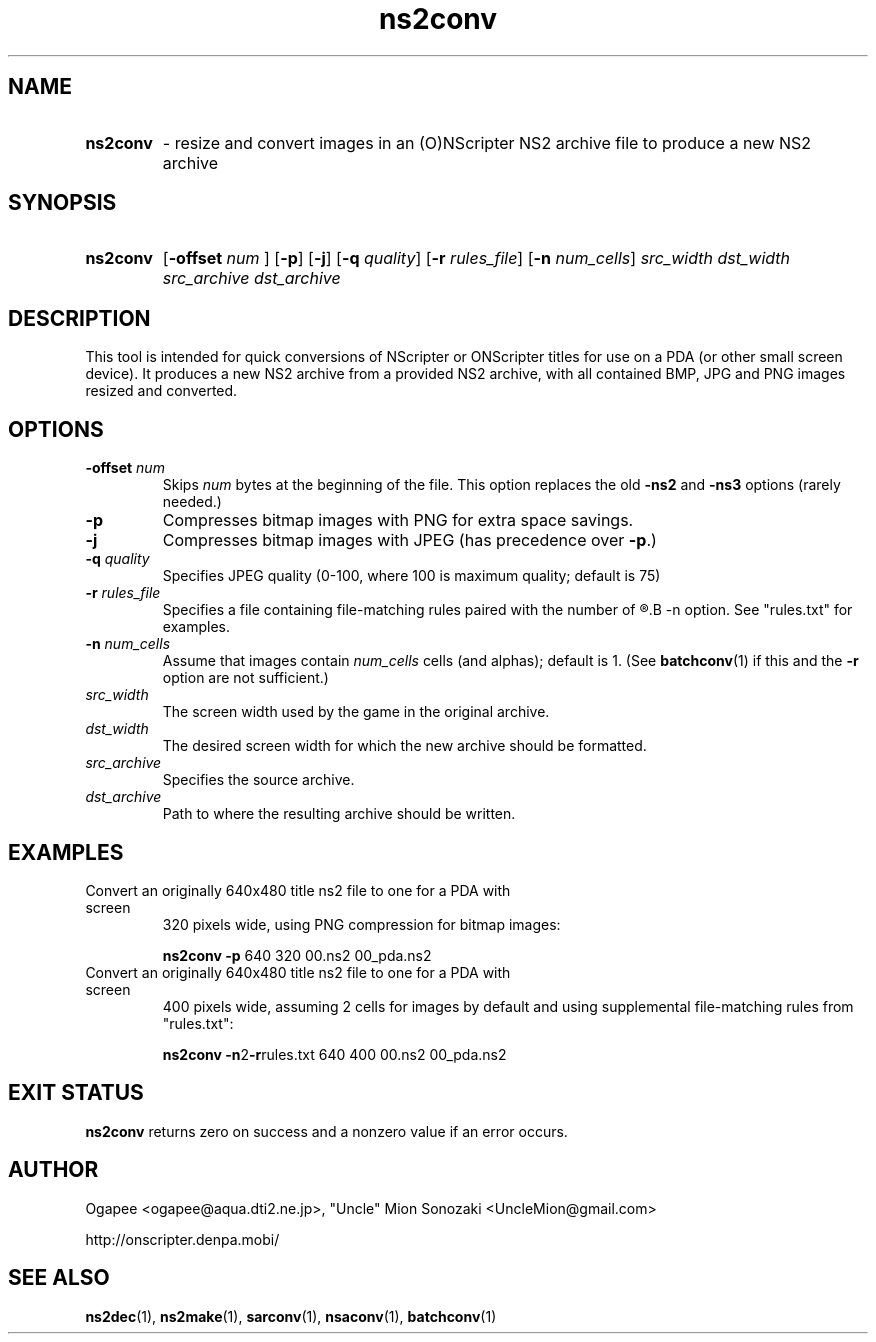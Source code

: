 .TH ns2conv 1 "January 7, 2010" "version 20100107" "USER COMMANDS"
.SH NAME
.HP
.B ns2conv 
\- resize and convert images in an (O)NScripter NS2 archive file to
produce a new NS2 archive
.SH SYNOPSIS
.HP
.B "ns2conv" 
.RB [ "-offset "
.I num
.RB "] [" -p "] [" -j "] [" -q
.IR quality "] "
.RB [ -r
.IR rules_file ]
.RB [ -n
.IR num_cells "] "
.I src_width dst_width src_archive dst_archive
.SH DESCRIPTION
This tool is intended for quick conversions of NScripter or ONScripter titles
for use on a PDA (or other small screen device).  It produces a new NS2
archive from a provided NS2 archive, with all contained BMP, JPG and PNG images
resized and converted.
.SH OPTIONS
.TP
.BI "-offset " num 
Skips
.I num
bytes at the beginning of the file.  This option replaces the old
.BR -ns2 " and " -ns3
options (rarely needed.)
.TP
.B -p
Compresses bitmap images with PNG for extra space savings.
.TP
.B -j
Compresses bitmap images with JPEG (has precedence over 
.BR "-p" ".)"
.TP
.BI "-q " quality
Specifies JPEG quality (0-100, where 100 is maximum quality; default is 75)
.TP
.BI "-r " rules_file
Specifies a file containing file-matching rules paired with the number of
.R cells/alphas to use, like with the
.B -n
option.  See "rules.txt" for examples.
.TP
.BI "-n " num_cells
Assume that images contain
.I num_cells
cells (and alphas); default is 1.  (See 
.BR batchconv (1)
if this and the
.B -r
option are not sufficient.)
.TP
.I src_width
The screen width used by the game in the original archive.
.TP
.I dst_width
The desired screen width for which the new archive should be formatted.
.TP
.I src_archive
Specifies the source archive.
.TP
.I dst_archive
Path to where the resulting archive should be written.
.SH EXAMPLES
.TP
Convert an originally 640x480 title ns2 file to one for a PDA with screen
320 pixels wide, using PNG compression for bitmap images:

.B ns2conv -p
640 320 00.ns2 00_pda.ns2
.TP
Convert an originally 640x480 title ns2 file to one for a PDA with screen
400 pixels wide, assuming 2 cells for images by default and using supplemental
file-matching rules from "rules.txt":

.B ns2conv
.BR -n 2 -r rules.txt
640 400 00.ns2 00_pda.ns2
.SH EXIT STATUS
.B ns2conv
returns zero on success and a nonzero value if an error occurs.
.SH AUTHOR
Ogapee <ogapee@aqua.dti2.ne.jp>, "Uncle" Mion Sonozaki <UncleMion@gmail.com>

http://onscripter.denpa.mobi/
.SH SEE ALSO
.BR ns2dec "(1), " ns2make "(1), " sarconv "(1), " nsaconv "(1), " batchconv (1)

